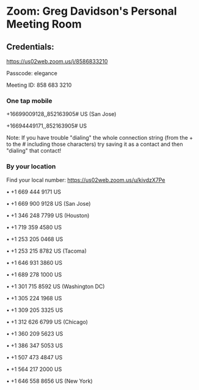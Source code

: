 * Zoom: Greg Davidson's Personal Meeting Room

** Credentials:

https://us02web.zoom.us/j/8586833210

Passcode: elegance

Meeting ID: 858 683 3210

*** One tap mobile

+16699009128,,852163905# US (San Jose)

+16694449171,,852163905# US

Note: If you have trouble "dialing" the whole connection string (from the + to
the # including those characters) try saving it as a contact and then "dialing"
that contact!

*** By your location

Find your local number: https://us02web.zoom.us/u/kivdzX7Pe

• +1 669 444 9171 US

• +1 669 900 9128 US (San Jose)

• +1 346 248 7799 US (Houston)

• +1 719 359 4580 US

• +1 253 205 0468 US

• +1 253 215 8782 US (Tacoma)

• +1 646 931 3860 US

• +1 689 278 1000 US

• +1 301 715 8592 US (Washington DC)

• +1 305 224 1968 US

• +1 309 205 3325 US

• +1 312 626 6799 US (Chicago)

• +1 360 209 5623 US

• +1 386 347 5053 US

• +1 507 473 4847 US

• +1 564 217 2000 US

• +1 646 558 8656 US (New York)
